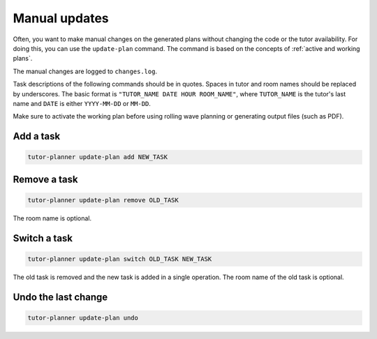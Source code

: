 Manual updates
==============

.. seealso:: Module :py:mod:`tutorplanner.update_plan`


Often, you want to make manual changes on the generated plans without changing the code or the tutor availability.
For doing this, you can use the ``update-plan`` command. The command is based on the concepts of
:ref:`active and working plans`.

The manual changes are logged to ``changes.log``.

Task descriptions of the following commands should be in quotes. Spaces in tutor and room names should be replaced
by underscores. The basic format is ``"TUTOR_NAME DATE HOUR ROOM_NAME"``, where ``TUTOR_NAME`` is the tutor's last
name and ``DATE`` is either ``YYYY-MM-DD`` or ``MM-DD``.

Make sure to activate the working plan before using rolling wave planning or generating output files (such as PDF).


Add a task
----------

.. code-block:: bash

  tutor-planner update-plan add NEW_TASK

Remove a task
-------------

.. code-block:: bash

  tutor-planner update-plan remove OLD_TASK

The room name is optional.

Switch a task
-------------

.. code-block:: bash

  tutor-planner update-plan switch OLD_TASK NEW_TASK

The old task is removed and the new task is added in a single operation. The room name of the old task is optional.

Undo the last change
--------------------

.. code-block:: bash

  tutor-planner update-plan undo
